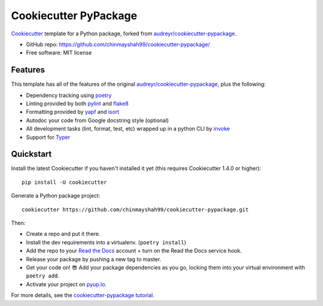 ======================
Cookiecutter PyPackage
======================

Cookiecutter_ template for a Python package, forked from `audreyr/cookiecutter-pypackage`_.

* GitHub repo: https://github.com/chinmayshah99/cookiecutter-pypackage/
* Free software: MIT license

.. _audreyr/cookiecutter-pypackage: https://github.com/audreyr/cookiecutter-pypackage
.. _Cookiecutter: https://github.com/audreyr/cookiecutter

Features
--------

This template has all of the features of the original `audreyr/cookiecutter-pypackage`_, plus the following:

* Dependency tracking using poetry_
* Linting provided by both pylint_ and flake8_
* Formatting provided by yapf_ and isort_ 
* Autodoc your code from Google docstring style (optional)
* All development tasks (lint, format, test, etc) wrapped up in a python CLI by invoke_
* Support for Typer_

Quickstart
----------

Install the latest Cookiecutter if you haven't installed it yet (this requires
Cookiecutter 1.4.0 or higher)::

    pip install -U cookiecutter

Generate a Python package project::

    cookiecutter https://github.com/chinmayshah99/cookiecutter-pypackage.git

Then:

* Create a repo and put it there.
* Install the dev requirements into a virtualenv. (``poetry install``)
* Add the repo to your `Read the Docs`_ account + turn on the Read the Docs service hook.
* Release your package by pushing a new tag to master.
* Get your code on! 😎 Add your package dependencies as you go, locking them into your virtual environment with ``poetry add``.
* Activate your project on `pyup.io`_.

.. _`pip docs for requirements files`: https://pip.pypa.io/en/stable/user_guide/#requirements-files
.. _Register: https://packaging.python.org/tutorials/packaging-projects/#uploading-the-distribution-archives

For more details, see the `cookiecutter-pypackage tutorial`_.

.. _`cookiecutter-pypackage tutorial`: https://briggysmalls.github.io/cookiecutter-pypackage/tutorial.html

.. _invoke: http://www.pyinvoke.org/
.. _isort: https://pypi.org/project/isort/
.. _yapf: https://github.com/google/yapf
.. _flake8: https://pypi.org/project/flake8/
.. _pylint: https://www.pylint.org/
.. _poetry: https://python-poetry.org/
.. _original_pypackage: https://github.com/chinmayshah99/cookiecutter-pypackage//
.. _Tox: http://testrun.org/tox/
.. _Sphinx: http://sphinx-doc.org/
.. _Read the Docs: https://readthedocs.io/
.. _`pyup.io`: https://pyup.io/
.. _bump2version: https://github.com/c4urself/bump2version
.. _Punch: https://github.com/lgiordani/punch
.. _PyPi: https://pypi.python.org/pypi
.. _Typer: https://typer.tiangolo.com/